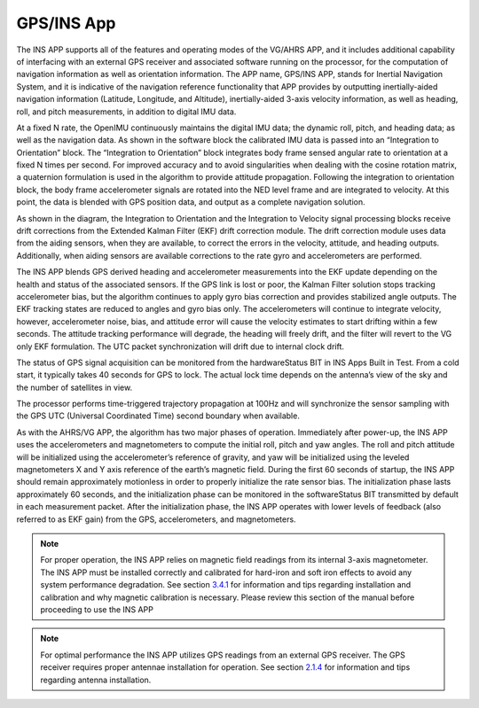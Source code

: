 
GPS/INS App
===========

The INS APP supports all of the features and operating modes of the
VG/AHRS APP, and it includes additional capability of interfacing
with an external GPS receiver and associated software running on the
processor, for the computation of navigation information as well as
orientation information. The APP name, GPS/INS APP, stands for Inertial
Navigation System, and it is indicative of the navigation reference
functionality that APP provides by outputting inertially-aided
navigation information (Latitude, Longitude, and Altitude),
inertially-aided 3-axis velocity information, as well as heading, roll,
and pitch measurements, in addition to digital IMU data.

At a fixed N rate, the OpenIMU continuously maintains the digital
IMU data; the dynamic roll, pitch, and heading data; as well as the
navigation data. As shown in the software block the calibrated IMU data is passed
into an “Integration to Orientation” block. The “Integration to
Orientation” block integrates body frame sensed angular rate to
orientation at a fixed N times per second. For improved accuracy and to avoid
singularities when dealing with the cosine rotation matrix, a quaternion
formulation is used in the algorithm to provide attitude propagation.
Following the integration to orientation block, the body frame
accelerometer signals are rotated into the NED level frame and are
integrated to velocity. At this point, the data is blended with GPS
position data, and output as a complete navigation solution.

As shown in the diagram, the Integration to Orientation and the
Integration to Velocity signal processing blocks receive drift
corrections from the Extended Kalman Filter (EKF) drift correction
module. The drift correction module uses data from the aiding sensors,
when they are available, to correct the errors in the velocity,
attitude, and heading outputs. Additionally, when aiding sensors are
available corrections to the rate gyro and accelerometers are performed.

The INS APP blends GPS derived heading and accelerometer measurements
into the EKF update depending on the health and status of the associated
sensors. If the GPS link is lost or poor, the Kalman Filter solution
stops tracking accelerometer bias, but the algorithm continues to apply
gyro bias correction and provides stabilized angle outputs. The EKF
tracking states are reduced to angles and gyro bias only. The
accelerometers will continue to integrate velocity, however,
accelerometer noise, bias, and attitude error will cause the velocity
estimates to start drifting within a few seconds. The attitude tracking
performance will degrade, the heading will freely drift, and the filter
will revert to the VG only EKF formulation. The UTC packet
synchronization will drift due to internal clock drift.

The status of GPS signal acquisition can be monitored from the
hardwareStatus BIT in INS Apps Built
in Test. From a cold start, it typically takes 40 seconds for GPS to
lock. The actual lock time depends on the antenna’s view of the sky and
the number of satellites in view.

The processor performs time-triggered trajectory propagation at 100Hz
and will synchronize the sensor sampling with the GPS UTC (Universal
Coordinated Time) second boundary when available.

As with the AHRS/VG APP, the algorithm has two major phases of
operation. Immediately after power-up, the INS APP uses the
accelerometers and magnetometers to compute the initial roll, pitch and
yaw angles. The roll and pitch attitude will be initialized using the
accelerometer’s reference of gravity, and yaw will be initialized using
the leveled magnetometers X and Y axis reference of the earth’s magnetic
field. During the first 60 seconds of startup, the INS APP should
remain approximately motionless in order to properly initialize the rate
sensor bias. The initialization phase lasts approximately 60 seconds,
and the initialization phase can be monitored in the softwareStatus BIT
transmitted by default in each measurement packet. After the
initialization phase, the INS APP operates with lower levels of
feedback (also referred to as EKF gain) from the GPS, accelerometers,
and magnetometers.

.. note:: 

    For proper operation, the INS APP relies on magnetic field readings
    from its internal 3-axis magnetometer. The INS APP must be installed
    correctly and calibrated for hard-iron and soft iron effects to avoid
    any system performance degradation. See section `3.4.1 <\l>`__ for
    information and tips regarding installation and calibration and why
    magnetic calibration is necessary. Please review this section of the
    manual before proceeding to use the INS APP

.. note::

    For optimal performance the INS APP utilizes GPS readings from an
    external GPS receiver. The GPS receiver requires proper antennae
    installation for operation. See section `2.1.4 <\l>`__ for information
    and tips regarding antenna installation.

.. contents:: Contents
    :local:


